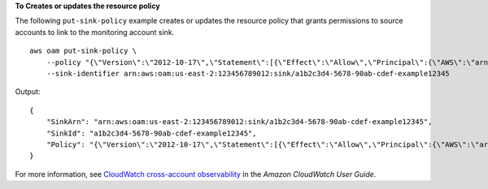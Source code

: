 **To Creates or updates the resource policy**

The following ``put-sink-policy`` example creates or updates the resource policy that grants permissions to source accounts to link to the monitoring account sink. ::

    aws oam put-sink-policy \
        --policy "{\"Version\":\"2012-10-17\",\"Statement\":[{\"Effect\":\"Allow\",\"Principal\":{\"AWS\":\"arn:aws:iam::123456789111:root\"},\"Action\":[\"oam:CreateLink\",\"oam:UpdateLink\"],\"Resource\":\"*\",\"Condition\":{\"ForAllValues:StringEquals\":{\"oam:ResourceTypes\":[\"AWS::Logs::LogGroup\",\"AWS::CloudWatch::Metric\",\"AWS::XRay::Trace\",\"AWS::ApplicationInsights::Application\"]}}}]}" \
        --sink-identifier arn:aws:oam:us-east-2:123456789012:sink/a1b2c3d4-5678-90ab-cdef-example12345

Output::

    {
        "SinkArn": "arn:aws:oam:us-east-2:123456789012:sink/a1b2c3d4-5678-90ab-cdef-example12345",
        "SinkId": "a1b2c3d4-5678-90ab-cdef-example12345",
        "Policy": "{\"Version\":\"2012-10-17\",\"Statement\":[{\"Effect\":\"Allow\",\"Principal\":{\"AWS\":\"arn:aws:iam::123456789111:root\"},\"Action\":[\"oam:CreateLink\",\"oam:UpdateLink\"],\"Resource\":\"*\",\"Condition\":{\"ForAllValues:StringEquals\":{\"oam:ResourceTypes\":[\"AWS::Logs::LogGroup\",\"AWS::CloudWatch::Metric\",\"AWS::XRay::Trace\",\"AWS::ApplicationInsights::Application\"]}}}]}"
    }

For more information, see `CloudWatch cross-account observability <https://docs.aws.amazon.com/AmazonCloudWatch/latest/monitoring/CloudWatch-Unified-Cross-Account.html>`__ in the *Amazon CloudWatch User Guide*.